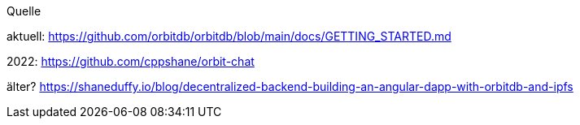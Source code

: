 Quelle

aktuell:
https://github.com/orbitdb/orbitdb/blob/main/docs/GETTING_STARTED.md

2022: https://github.com/cppshane/orbit-chat

älter? https://shaneduffy.io/blog/decentralized-backend-building-an-angular-dapp-with-orbitdb-and-ipfs

